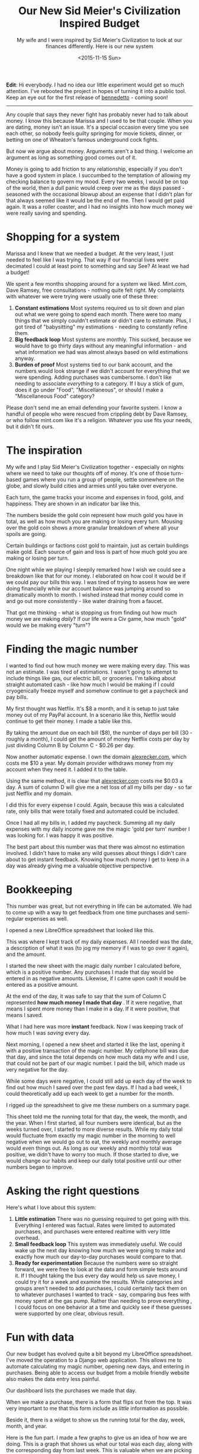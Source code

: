 #+TITLE: Our New Sid Meier's Civilization Inspired Budget
#+DATE: <2015-11-15 Sun>
#+HTML_HEAD_EXTRA: <link rel="stylesheet" type="text/css" href="../style.css" />
#+SUBTITLE: My wife and I were inspired by Sid Meier's Civilization to look at our finances differently.  Here is our new system

*Edit*: Hi everybody.  I had no idea our little experiment would get
so much attention.  I've rebooted the project in hopes of turning it
into a public tool.  Keep an eye out for the first release of
[[https://github.com/arecker/bennedetto][bennedetto]] - coming soon!

-----
Any couple that says they never fight has probably never had to talk
about money. I know this because Marissa and I used to be that
couple. When you are dating, money isn't an issue. It's a special
occasion every time you see each other, so nobody feels guilty
springing for movie tickets, dinner, or betting on one of Wheaton's
famous underground cock fights.

But now we argue about money. Arguments aren't a bad thing. I welcome
an argument as long as something good comes out of it.

Money is going to add friction to any relationship, especially if you
don't have a good system in place. I succumbed to the temptation of
allowing my checking balance to govern my mood. Every two weeks, I
would be on top of the world, then a dull panic would creep over me as
the days passed - seasoned with the occasional blowup about an expense
that I didn't plan for that always seemed like it would be the end of
me. Then I would get paid again. It was a roller coaster, and I had no
insights into how much money we were really saving and spending.

* Shopping for a system

Marissa and I knew that we needed a budget. At the very least, I just
needed to feel like I was trying. That way if our financial lives were
decimated I could at least point to something and say See? At least we
had a budget!

We spent a few months shopping around for a system we liked. Mint.com,
Dave Ramsey, free consultations - nothing quite felt right. My
complaints with whatever we were trying were usually one of these
three:

1. *Constant estimations* Most systems required us to sit down and
   plan out what we were going to spend each month. There were too
   many things that we simply couldn't estimate or didn't care to
   estimate. Plus, I got tired of "babysitting" my estimations -
   needing to constantly refine them.
2. *Big feedback loop* Most systems are monthly. This sucked, because
   we would have to go thirty days without any meaningful
   information - and what information we had was almost always based
   on wild estimations anyway.
3. *Burden of proof* Most systems tied to our bank account, and the
   numbers would look strange if we didn't account for everything that
   we were spending. Adding purchases was cumbersome. I don't like
   needing to associate /everything/ to a category. If I buy a stick of
   gum, does it go under "Food", "Miscellaneous", or should I make a
   "Miscellaneous Food" category?

Please don't send me an email defending your favorite system. I know a
handful of people who were rescued from crippling debt by Dave Ramsey,
or who follow mint.com like it's a religion. Whatever you use fits
your needs, but it didn't fit ours.

* The inspiration

My wife and I play Sid Meier's Civilization together - especially on
nights where we need to take our thoughts off of money. It's one of
those turn-based games where you run a group of people, settle
somewhere on the globe, and slowly build cities and armies until you
take over everyone.

Each turn, the game tracks your income and expenses in food, gold, and
happiness. They are shown in an indicator bar like this.

[[../images/civbar.png]]

The numbers beside the gold coin represent how much gold you have in
total, as well as how much you are making or losing every
turn. Mousing over the gold coin shows a more granular breakdown of
where all your spoils are going.

[[../images/civgold.png]]

Certain buildings or factions cost gold to maintain, just as certain
buildings make gold. Each source of gain and loss is part of how much
gold you are making or losing per turn.

One night while we playing I sleepily remarked how I wish we could see
a breakdown like that for /our/ money. I elaborated on how cool it would
be if we could pay our bills this way. I was tired of trying to assess
how we were doing financially while our account balance was jumping
around so dramatically month to month. I wished instead that money
could come in and go out more consistently - like water draining from
a faucet.

That got me thinking - what is stopping us from finding out how much
money we are making /daily/? If our life were a Civ game, how much
"gold" would we be making every "turn"?

* Finding the magic number

I wanted to find out how much money we were making every day. This was
not an estimate. I was tired of estimations. I wasn't going to attempt
to include things like gas, our electric bill, or groceries. I'm
talking about straight automated cash - like how much I would be
making if I could cryogenically freeze myself and somehow continue to
get a paycheck and pay bills.

My first thought was Netflix. It's $8 a month, and it is setup to just
take money out of my PayPal account. In a scenario like this, Netflix
would continue to get their money. I made a table like this.

[[../images/spreadsheet1.png]]

By taking the amount due on each bill ($8), the number of days per
bill (30 - roughly a month), I could get the amount of money Netflix
costs per day by just dividing Column B by Column C - $0.26 per day.

Now another automatic expense. I own the domain [[http://alexrecker.com][alexrecker.com]], which
costs me $10 a year. My domain provider withdraws money from my
account when they need it. I added it to the table.

[[../images/spreadsheet1.png]]

Using the same method, it is clear that [[http://alexrecker.com][alexrecker.com]] costs me $0.03
a day. A sum of column D will give me a net loss of all my bills per
day - so far just Netflix and my domain.

I did this for every expense I could. Again, because this was a
calculated rate, only bills that were totally fixed and automated
could be included.

Once I had all my bills in, I added my paycheck. Summing all my daily
expenses with my daily income gave me the magic 'gold per turn' number
I was looking for. I was happy it was positive.

The best part about this number was that there was almost no
estimation involved. I didn't have to make any wild guesses about
things I didn't care about to get instant feedback. Knowing how much
money I get to keep in a day was already giving me a valuable
objective perspective.

* Bookkeeping

This number was great, but not everything in life can be automated. We
had to come up with a way to get feedback from one time purchases and
semi-regular expenses as well.

I opened a new LibreOffice spreadsheet that looked like this.

[[../images/spreadsheet3.png]]

This was where I kept track of my daily expenses. All I needed was the
date, a description of what it was (to jog my memory if I was to go
over it again), and the amount.

I started the new sheet with the magic daily number I calculated
before, which is a positive number. Any purchases I made that day
would be entered in as negative amounts. Likewise, if I came upon cash
it would be entered as a positive amount.

At the end of the day, it was safe to say that the sum of Column C
represented *how much money I made that day* . If it were negative,
that means I spent more money than I make in a day. If it were
positive, that means I saved.

What I had here was more *instant* feedback. Now I was keeping track
of how much I was /saving/ every day.

Next morning, I opened a new sheet and started it like the last,
opening it with a positive transaction of the magic number. My
cellphone bill was due that day, and since the total depends on how
much data my wife and I use, that could not be part of our magic
number. I paid the bill, which made us very negative for the day.

While some days were negative, I could still add up each day of the
week to find out how much I saved over the past few days. If I had a
bad week, I could theoretically add up each week to get a number for
the month.

I rigged up the spreadsheet to give me these numbers on a summary
page.

[[../images/spreadsheet4.png]]

This sheet told me the running total for that day, the week, the
month, and the year. When I first started, all four numbers were
identical, but as the weeks turned over, I started to more diverse
results. While my daily total would fluctuate from exactly my magic
number in the morning to well negative when we would go out to eat,
the weekly and monthly average would even things out. As long as our
weekly and monthly total was positive, we didn't have to worry too
much. If those started to dive, we would change our habits and keep
our daily total positive until our other numbers began to improve.

* Asking the right questions

Here's what I love about this system:

1. *Little estimation* There was no guessing required to get going
   with this. Everything I entered was factual. Rates were limited to
   automated purchases, and purchases were entered realtime with very
   little overhead.
2. *Small feedback loop* This system was immediately useful. We could
   wake up the next day knowing how much we were going to make and
   exactly how much our day-to-day purchases would compare to that.
3. *Ready for experimentation* Because the numbers were so straight
   forward, we were free to look at the data and form simple tests
   around it. If I thought taking the bus every day would help us save
   money, I could try it for a week and examine the results. While
   categories and groups aren't needed to add purchases, I could
   certainly tack them on to whatever purchases I wanted to track -
   say, comparing bus fees with money spent at the gas pump. Rather
   than needing to prove everything , I could focus on one behavior at
   a time and quickly see if these guesses were supported by one
   clear, obvious result.

* Fun with data

Our new budget has evolved quite a bit beyond my LibreOffice
spreadsheet. I've moved the operation to a Django web
application. This allows me to automate calculating my magic number,
opening new days, and entering in purchases. Being able to access our
budget from a mobile friendly website also makes the data entry less
painful.

Our dashboard lists the purchases we made that day.

[[../images/moolah1.png]]

When we make a purchase, there is a form that flips out from the
top. It was very important to me that this form include as /little/
information as possible.

[[../images/moolah2.png]]

Beside it, there is a widget to show us the running total for the day,
week, month, and year.

[[../images/moolah3.png]]

Here is the fun part. I made a few graphs to give us an idea of how we
are doing. This is a graph that shows us what our total was each day,
along with the corresponding day from last week. This is valuable when
we are picking which days we are going to go out to eat.

[[../images/moolah4.png]]

This is a break down of all the expenses and sources of income that
make up our magic number that opens each day with a positive
amount. The slices are automated expenses mixed with automated income,
but I plan on color coding it to make it a little easier to see.

[[../images/moolah5.png]]

This graph shows the progression of what the yearly savings number was
on any given day. I'm still waiting for this one to even out, but once
it does, it should give us a good idea of how much we are saving in
the long run. Ideally, we would like it to slowly climb despite daily
flux.

[[../images/moolah6.png]]

So that's our Civ inspired budget. I'm sure you have a system of your
own, but I wanted to share ours just in case you are still shopping
for a good fit.

-----

* Epilogue: under the hood

As I mentioned, my new budget is powered by a Django app I put
together that is getting better over time. You can view the source
[[https://github.com/arecker/moolah][here]], but I wanted to take you through a few snippets of how I got
Django and Angular to do all the work for me.

** Models

The first model was a ~Rate~. This represented an automatic expense or
income that I could factor into the daily magic number.

#+BEGIN_SRC python
  from uuid import uuid4
  from django.db import models
  from django.core.validators import MinValueValidator

  class Rate(models.Model):
      id = models.UUIDField(primary_key=True,
                            editable=False,
                            default=uuid4,
                            unique=True)

      description = models.CharField(max_length=120)
      amount = models.DecimalField(max_digits=8, decimal_places=2)
      days = models.PositiveIntegerField(validators=[MinValueValidator(1)])
      amount_per_day = models.DecimalField(max_digits=8,
                                           decimal_places=3,
                                           editable=False,
                                           blank=True)
#+END_SRC

1. There is no special reason I am overriding ~id~ with a ~UUIDField~. I
   just prefer this over the default int because I think it looks
   cooler in a database. Django's documentation shows how to do this.
2. I am supplying an additional validator to ~days~ to protect the model
   from tripping into a situation where it is dividing by zero. As
   long as this number is a positive integer, that won't happen.

I figured these Rate models would be /read/ more often the /written/ , so
I made ~amount_per_day~ a field as opposed to a calculated value.

For this reason, a custom ~save~ routine on the model was needed to
populate it each time it changed.

#+BEGIN_SRC python
  from decimal import Decimal

  class Rate(models.Model):

      '''...rest of model...'''

      def save(self, *args, **kwargs):
          self.amount_per_day = self.amount / Decimal(self.days)
          return super(Rate, self).save(*args, **kwargs)
#+END_SRC

Next, I needed a way to sum these up. Django's ORM supplies a handy
aggregate function, as well as a QuerySet API to make any custom
manager functions chainable.

I defined a custom QuerySet for ~Rate~ and associated it to the model
using ~.as_manager()~.

#+BEGIN_SRC python
  from django.db import models

  class RateQuerySet(models.QuerySet):
      def total(self):
          return self.aggregate(models.Sum('amount_per_day'))['amount_per_day__sum']


  class Rate(models.Model):
      objects = RateQuerySet.as_manager()
#+END_SRC

Now, I can filter for any conditions I want and retrieve the total
from calling my own ~.total()~.

My second model is a ~Transaction~, which represents any exchange of
money I would record.

#+BEGIN_SRC python
  from myapp.utils import get_timestamp  # just gets a timezone aware datetime

  class TransactionBase(models.Model):
      id = models.UUIDField(primary_key=True,
                            editable=False,
                            default=uuid4,
                            unique=True)

      description = models.CharField(max_length=120)
      timestamp = models.DateTimeField(default=get_timestamp,
                                       editable=False)
      amount = models.DecimalField(max_digits=8, decimal_places=2)
#+END_SRC

I added a similar QuerySet with functions to fetch the total as well
as any helpful date range.

#+BEGIN_SRC python
  class TransactionQuerySet(models.QuerySet):
      def total(self):
          return self.aggregate(
              models.Sum('amount'))['amount__sum'] or 0

      def date(self, date):
          return self.filter(timestamp__month=date.month,
                             timestamp__day=date.day,
                             timestamp__year=date.year)

      def date_range(self, start, end):
          return self.filter(timestamp__lt=end,
                             timestamp__gt=start)

      def today(self):
          return self.date(get_timestamp())

      def days_ago(self, n):
          return self._from_today(n)

      def this_month(self):
          date = get_timestamp()
          return self.filter(timestamp__month=date.month,
                             timestamp__year=date.year)

      def last_week(self):
          return self._from_today(7)

      def last_month(self):
          return self._from_today(30)

      def last_year(self):
          return self._from_today(365)

      def _from_today(self, days):
          today = get_timestamp()
          start = today - timedelta(days=days)
          return self.date_range(start, today)


  class Transaciton(models.Model):
      objects = TransactionQuerySet.as_manager()
#+END_SRC

Because the app was restful, I knew I was going to end up sending ISO
date strings from Moment.js down to the server. I wanted to still be
able to send strings into these methods, so I decided to handle all
the ~str~ to ~datetime~ conversion in one place with a decorator and
the ~dateutil~ package.

The decorator ~@sanitize_dates~ simply attempts to parse each argument
into a datetime before invoking the QuerySet method.

#+BEGIN_SRC python
  from dateutil import parser

  def sanitize_dates(func):
      '''
      attempt to convert stringy dates
      to real dates
      '''
      def wrapper(self, *args):
          clean_args = []
          for arg in args:
              if type(arg) is not datetime:
                  try:
                      parsed_date = parser.parse(arg.replace('"', ''))
                      zoned_date = get_timestamp(parsed_date)
                      clean_args.append(zoned_date)
                  except ValueError:
                      clean_args.append(arg)  # just pass it in as is
              else:
                  clean_args.append(arg)
          return func(self, *clean_args)
      return wrapper

  class TransactionBaseQuerySet(models.QuerySet):
      @sanitize_dates
      def date(self, date):  # now you can send a string into me!
          return self.filter(timestamp__month=date.month,
                             timestamp__day=date.day,
                             timestamp__year=date.year)
#+END_SRC

** Django Rest Framework

The rest endpoints were setup with [[http://www.django-rest-framework.org/][django rest framework]]. Using its
~ModelViewSet~, ~ModelSerializer~, and ~DefaultRouter~, it was
stupidly simple.

** Angular

The frontend is using angular. After logging in, the app serves up a
single ~index.html~ routed as a ~TemplateView~ . This is guided by
~urls.py~.

#+BEGIN_SRC python
  from django.conf.urls import url
  from django.views.generic import TemplateView
  from django.contrib.auth.decorators import login_required

  urlpatterns = [
      '''... other rules...'''

      url(r'^$', login_required(TemplateView.as_view(template_name='index.html')))
  ]
#+END_SRC

This template serves up the static scripts, which are bundled and
minified in production by [[https://github.com/django-compressor/django-compressor][django-compressor]]. The template is split
into various ~include~ blocks to fetch bower components and other
resources.

Because this is the last interface between vanilla Django and angular,
I used the template engine here to inject any urls and other constants
into the app.

#+BEGIN_SRC html
  <script>
   angular.module('moolah')
          .constant('STATIC_URL', '/static/')
          .constant('API_URL', '/api/')
          .constant('LOGOUT_URL', '{% url 'django.contrib.auth.views.logout' %}')
          .constant('USER_NAME', '{{ user.get_full_name }}');
  </script>
#+END_SRC

By invoking Django's named URLs in inline JavaScript and saving them
off into angular constants, I can avoid hard coding these or having to
query for them later.

To get various template paths, I made an angular service that consumes
the ~STATIC_URL~ constant.

#+BEGIN_SRC javascript
  angular.module('moolah')
      .factory('toStatic', ['STATIC_URL', function(STATIC_URL) {
          return function(i) {
              return '{}{}'.format(STATIC_URL, i);
          };
      }]);
#+END_SRC

Using the same method, I created a resource service to consume the
~API_URL~ constant.

#+BEGIN_SRC javascript
  angular
      .module('moolah')
      .factory('TransactionService',
               ['$resource', 'API_URL',
                function($resource, API_URL) {
                    return $resource('{}transactions/:id'.format(API_URL));
                }]);
#+END_SRC

** Getting the reports

To grab miscellaneous report-like data (like the 'Summary' card), I
added an API path for each 'report'. This call gets our running daily,
weekly, monthly, and yearly total.

#+BEGIN_SRC python
  from rest_framwork import views, response
  from models import Tranaction

  class SummaryView(views.APIView):
      def get(self, request):
          t = Transaction.objects

          data = {'day': t.today().total(),
                  'week': t.last_week().total(),
                  'month': t.last_month().total(),
                  'year': t.last_year().total()}

          return response.Response(data)
#+END_SRC

This is how I'm getting that 'this week vs. last week' line graph

#+BEGIN_SRC python
  class DailyTransactionReportView(views.APIView):
      def _get_week_dates(self, weeks=-1):
          today = get_timestamp()
          monday = today + relativedelta(weekday=MO(weeks))
          return [monday + timedelta(days=n)
                  for n in range(7)]

      def get(self, request):
          t = Transaction.objects
          labels = ['Monday',
                    'Tuesday',
                    'Wednesday',
                    'Thursday',
                    'Friday',
                    'Saturday',
                    'Sunday']

          this_week = [t.date(d).total()
                       for d in self._get_week_dates()]

          last_week = [t.date(d).total()
                       for d in self._get_week_dates(-2)]

          return response.Response({'labels': labels,
                                    'data': [this_week,
                                             last_week],
                                    'series': ['This Week', 'Last Week']})
#+END_SRC

The reports are consumed by angular directives and handed over to
Chart.js

#+BEGIN_SRC javascript
  angular.module('moolah')

      .controller('dailyTransactionreportController', ['ReportService', function(ReportService) {
          var self = this;

          self.cardTitle = 'This Week';

          ReportService.dailyTransactionReport().success(function(d) {
              self.data = d.data;
              self.labels = d.labels;
              self.series = d.series;
          });
      }])

      .directive('dailyTransactionReport', ['toStatic', function(toStatic) {
          return {
              restrict: 'E',
              controller: 'dailyTransactionreportController',
              controllerAs: 'reportCtrl',
              templateUrl: toStatic('app/directives/daily-transaction-report.html'),
              bindToController: true,
              scope: {}
          };
      }]);
#+END_SRC

The data gets bound to the controller and passed to the
angular-Chart.js API in the template.

#+BEGIN_SRC html
  <moolah-card card-title="reportCtrl.cardTitle">
    <canvas class="chart chart-line" chart-data="reportCtrl.data"
            chart-labels="reportCtrl.labels" chart-legend="true"
            chart-series="reportCtrl.series">
    </canvas>
  </moolah-card>
#+END_SRC

** Automation

Each morning, the app needs to create a new transaction representing
the total of all our ~Rate~ objects.

I created a QuerySet function off of ~Transaction~ to fetch the total of
all the rates and create a new Transaction for that amount.

#+BEGIN_SRC python
  class TransactionQuerySet(TransactionBaseQuerySet):
      def transact_rate_balance(self):
          transaction = self.model()
          transaction.description = ('Rate Balance for {0}'
                                     .format(get_timestamp()
                                             .strftime("%m/%d/%Y")))
          transaction.amount = Rate.objects.total()
          return transaction.save()
#+END_SRC

Next, I created a handle for running this code using the ~runscript~
function in [[http://django-extensions.readthedocs.org/en/latest/runscript.html][django-extensions]].

#+BEGIN_SRC python
  from tracking.models import Transaction

  def run():
      Transaction.objects.transact_rate_balance()
#+END_SRC

Lastly, I created a cronjob to run the following script each day at
midnight.

#+BEGIN_SRC sh
  #!/bin/bash
  # moolah.sh
  # Runs moolah.scripts.rates
  python_path=/home/alex/envs/moolah/bin/python
  script_path=/home/alex/git/moolah/manage.py
  ${python_path} ${script_path} runscript rates
#+END_SRC

And that's pretty much it!
